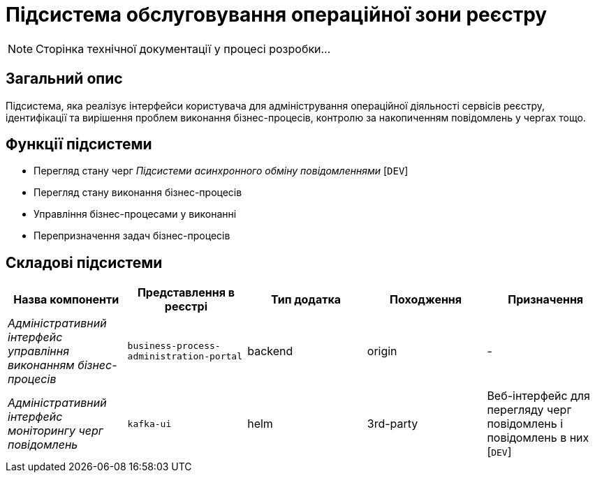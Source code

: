 = Підсистема обслуговування операційної зони реєстру

[NOTE]
--
Сторінка технічної документації у процесі розробки...
--

== Загальний опис

Підсистема, яка реалізує інтерфейси користувача для адміністрування операційної діяльності сервісів реєстру, ідентифікації та вирішення проблем виконання бізнес-процесів, контролю за накопиченням повідомлень у чергах тощо.

== Функції підсистеми

* Перегляд стану черг _Підсистеми асинхронного обміну повідомленнями_ [`DEV`]
* Перегляд стану виконання бізнес-процесів
* Управління бізнес-процесами у виконанні
* Перепризначення задач бізнес-процесів

== Складові підсистеми

|===
|Назва компоненти|Представлення в реєстрі|Тип додатка|Походження|Призначення

|_Адміністративний інтерфейс управління виконанням бізнес-процесів_
|`business-process-administration-portal`
|backend
|origin
|-

|_Адміністративний інтерфейс моніторингу черг повідомлень_
|`kafka-ui`
|helm
|3rd-party
|Веб-інтерфейс для перегляду черг повідомлень і повідомлень в них [`DEV`]
|===